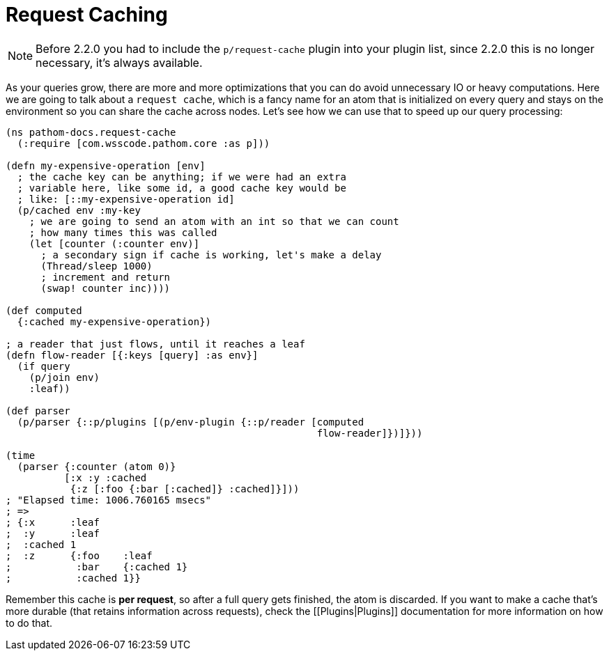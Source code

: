 = Request Caching [[RequestCaching]]

NOTE: Before 2.2.0 you had to include the `p/request-cache` plugin into your plugin
list, since 2.2.0 this is no longer necessary, it's always available.

As your queries grow, there are more and more optimizations that you can do avoid
unnecessary IO or heavy computations. Here we are going to talk about a `request cache`,
which is a fancy name for an atom that is initialized on every query and stays on the
environment so you can share the cache across nodes. Let's see how we can use that to
speed up our query processing:

[source,clojure]
----
(ns pathom-docs.request-cache
  (:require [com.wsscode.pathom.core :as p]))

(defn my-expensive-operation [env]
  ; the cache key can be anything; if we were had an extra
  ; variable here, like some id, a good cache key would be
  ; like: [::my-expensive-operation id]
  (p/cached env :my-key
    ; we are going to send an atom with an int so that we can count
    ; how many times this was called
    (let [counter (:counter env)]
      ; a secondary sign if cache is working, let's make a delay
      (Thread/sleep 1000)
      ; increment and return
      (swap! counter inc))))

(def computed
  {:cached my-expensive-operation})

; a reader that just flows, until it reaches a leaf
(defn flow-reader [{:keys [query] :as env}]
  (if query
    (p/join env)
    :leaf))

(def parser
  (p/parser {::p/plugins [(p/env-plugin {::p/reader [computed
                                                     flow-reader]})]}))

(time
  (parser {:counter (atom 0)}
          [:x :y :cached
           {:z [:foo {:bar [:cached]} :cached]}]))
; "Elapsed time: 1006.760165 msecs"
; =>
; {:x      :leaf
;  :y      :leaf
;  :cached 1
;  :z      {:foo    :leaf
;           :bar    {:cached 1}
;           :cached 1}}
----

Remember this cache is **per request**, so after a full query gets finished, the atom
is discarded. If you want to make a cache that's more durable (that retains information
across requests), check the [[Plugins|Plugins]] documentation for more information on
how to do that.
